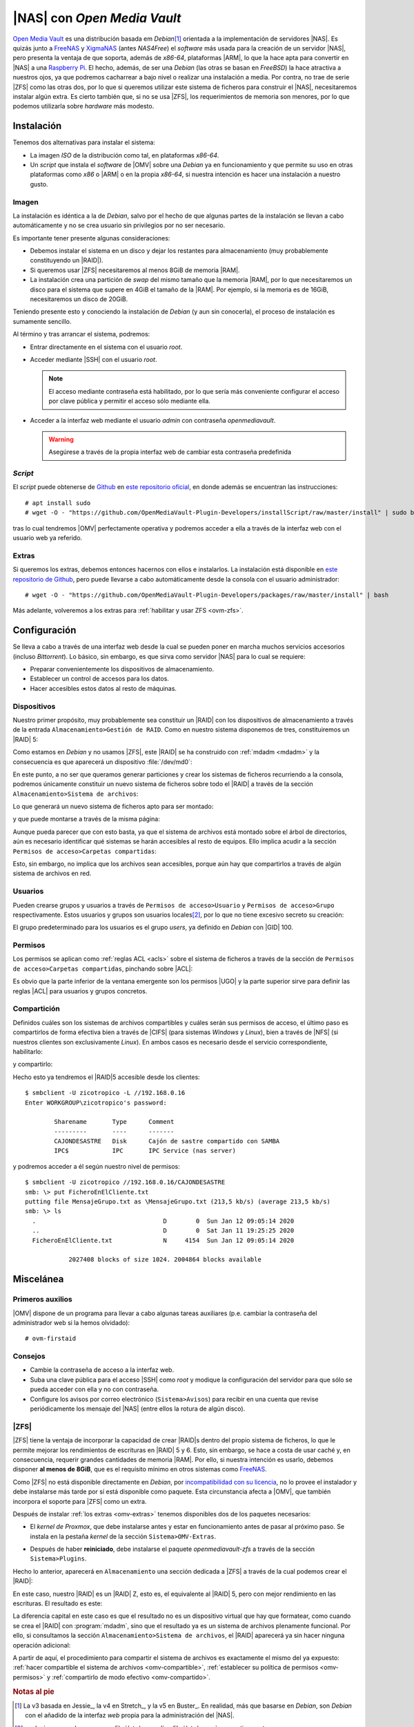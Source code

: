 .. _omv:

|NAS| con *Open Media Vault*
****************************
`Open Media Vault`_ es una distribución basada em *Debian*\ [#]_ orientada a la
implementación de servidores |NAS|. Es quizás junto a FreeNAS_ y XigmaNAS_ (antes
*NAS4Free*) el *software* más usada para la creación de un servidor |NAS|, pero
presenta la ventaja de que soporta, además de *x86-64*, plataformas |ARM|, lo que
la hace apta para convertir en |NAS| a una `Raspberry Pi`_. El hecho, además,
de ser una *Debian* (las otras se basan en *FreeBSD*) la hace atractiva a
nuestros ojos, ya que podremos cacharrear a bajo nivel o realizar una
instalación a media. Por contra, no trae de serie |ZFS| como las otras dos, por
lo que si queremos utilizar este sistema de ficheros para construir el |NAS|,
necesitaremos instalar algún extra. Es cierto también que, si no se usa |ZFS|, los
requerimientos de memoria son menores, por lo que podemos utilizarla sobre
*hardware* más modesto.

Instalación
===========
Tenemos dos alternativas para instalar el sistema:

* La imagen *ISO* de la distribución como tal, en plataformas *x86-64*.
* Un *script* que instala el *software* de |OMV| sobre una *Debian* ya en
  funcionamiento y que permite su uso en otras plataformas como *x86* o |ARM| o
  en la propia *x86-64*, si nuestra intención es hacer una instalación a nuestro
  gusto.

Imagen
------
La instalación es idéntica a la de *Debian*, salvo por el hecho de que algunas
partes de la instalación se llevan a cabo automáticamente y no se crea usuario
sin privilegios por no ser necesario.

Es importante tener presente algunas consideraciones:

- Debemos instalar el sistema en un disco y dejar los restantes para
  almacenamiento (muy probablemente constituyendo un |RAID|).
- Si queremos usar |ZFS| necesitaremos al menos 8GiB de memoria |RAM|.
- La instalación crea una partición de *swap* del mismo tamaño que la memoria
  |RAM|, por lo que necesitaremos un disco para el sistema que supere en 4GiB
  el tamaño de la |RAM|. Por ejemplo, si la memoria es de 16GiB, necesitaremos
  un disco de 20GiB.

Teniendo presente esto y conociendo la instalación de *Debian* (y aun sin
conocerla), el proceso de instalación es sumamente sencillo.

Al término y tras arrancar el sistema, podremos:

- Entrar directamente en el sistema con el usuario *root*.
- Acceder mediante |SSH| con el usuario *root*.
 
  .. note:: El acceso mediante contraseña está habilitado, por lo que sería más
     conveniente configurar el acceso por clave pública y permitir el acceso
     sólo mediante ella.

- Acceder a la interfaz web mediante el usuario *admin* con contraseña
  *openmediavault*.

  .. warning:: Asegúrese a través de la propia interfaz web de cambiar
     esta contraseña predefinida

.. image:: files/interfaz.png

*Script*
--------
El *script* puede obtenerse de Github_ en `este repositorio oficial
<https://github.com/OpenMediaVault-Plugin-Developers/installScript>`_, en donde
además se encuentran las instrucciones::

   # apt install sudo
   # wget -O - "https://github.com/OpenMediaVault-Plugin-Developers/installScript/raw/master/install" | sudo bash

tras lo cual tendremos |OMV| perfectamente operativa y podremos acceder a ella
a través de la interfaz web con el usuario web ya referido.

.. _omv-extras:

Extras
------
Si queremos los extras, debemos entonces hacernos con ellos e instalarlos.
La instalación está disponible en `este repositorio de Github
<https://github.com/OpenMediaVault-Plugin-Developers/packages>`_, pero puede
llevarse a cabo automáticamente desde la consola con el usuario administrador::

   # wget -O - "https://github.com/OpenMediaVault-Plugin-Developers/packages/raw/master/install" | bash

Más adelante, volveremos a los extras para :ref:`habilitar y usar ZFS <ovm-zfs>`.

Configuración
=============
Se lleva a cabo a través de una interfaz web desde la cual se pueden poner en
marcha muchos servicios accesorios (incluso *Bittorrent*).  Lo básico, sin
embargo, es que sirva como servidor |NAS| para lo cual se requiere:

- Preparar convenientemente los dispositivos de almacenamiento.
- Establecer un control de accesos para los datos.
- Hacer accesibles estos datos al resto de máquinas.

Dispositivos
------------
Nuestro primer propósito, muy probablemente sea constituir un |RAID| con los
dispositivos de almacenamiento a través de la entrada ``Almacenamiento>Gestión
de RAID``. Como en nuestro sistema disponemos de tres, constituiremos un |RAID|
5:

.. image:: files/raid.png

Como estamos en *Debian* y no usamos |ZFS|, este |RAID| se ha construido con
:ref:`mdadm <mdadm>` y la consecuencia es que aparecerá un dispositivo
:file:`/dev/md0`:

.. image:: files/raid-2.png

En este punto, a no ser que queramos generar particiones y crear los sistemas de
ficheros recurriendo a la consola, podremos únicamente constituir un nuevo
sistema de ficheros sobre todo el |RAID| a través de la sección
``Almacenamiento>Sistema de archivos``:

.. image:: files/fs.png

Lo que generará un nuevo sistema de ficheros apto para ser montado:

.. image:: files/fs-2.png

y que puede montarse a través de la misma página:

.. image:: files/fs-3.png

.. _omv-compartible:

Aunque pueda parecer que con esto basta, ya que el sistema de archivos está
montado sobre el árbol de directorios, aún es necesario identificar qué sistemas
se harán accesibles al resto de equipos. Ello implica acudir a la sección
``Permisos de acceso>Carpetas compartidas``:

.. image:: files/compartido.png

Esto, sin embargo, no implica que los archivos sean accesibles, porque aún hay
que compartirlos a través de algún sistema de archivos en red.

Usuarios
--------
Pueden crearse grupos y usuarios a través de ``Permisos de acceso>Usuario`` y
``Permisos de acceso>Grupo`` respectivamente. Estos usuarios y grupos son
usuarios locales\ [#]_, por lo que no tiene excesivo secreto su creación:

.. image:: files/usuario.png

El grupo predeterminado para los usuarios es el grupo *users*, ya definido en
*Debian* con |GID| 100.

.. _omv-permisos:

Permisos
--------
Los permisos se aplican como :ref:`reglas ACL <acls>` sobre el sistema de
ficheros a través de la sección de ``Permisos de acceso>Carpetas compartidas``,
pinchando sobre |ACL|:

.. image:: files/acl.png

Es obvio que la parte inferior de la ventana emergente son los permisos |UGO| y
la parte superior sirve para definir las reglas |ACL| para usuarios y grupos
concretos.

.. _omv-compartido:

Compartición
------------
Definidos cuáles son los sistemas de archivos compartibles y cuáles serán sus
permisos de acceso, el último paso es compartirlos de forma efectiva bien a
través de |CIFS| (para sistemas *Windows* y *Linux*), bien a través de |NFS| (si
nuestros clientes son exclusivamente *Linux*). En ambos casos es necesario desde
el servicio correspondiente, habilitarlo:

.. image:: files/smb.png

y compartirlo:

.. image:: files/smb-2.png

Hecho esto ya tendremos el |RAID|\ 5 accesible desde los clientes::

   $ smbclient -U zicotropico -L //192.168.0.16
   Enter WORKGROUP\zicotropico's password: 

           Sharename       Type      Comment
           ---------       ----      -------
           CAJONDESASTRE   Disk      Cajón de sastre compartido con SAMBA
           IPC$            IPC       IPC Service (nas server)

y podremos acceder a él según nuestro nivel de permisos::

   $ smbclient -U zicotropico //192.168.0.16/CAJONDESASTRE
   smb: \> put FicheroEnElCliente.txt
   putting file MensajeGrupo.txt as \MensajeGrupo.txt (213,5 kb/s) (average 213,5 kb/s)
   smb: \> ls
     .                                   D        0  Sun Jan 12 09:05:14 2020
     ..                                  D        0  Sat Jan 11 19:25:25 2020
     FicheroEnElCliente.txt              N     4154  Sun Jan 12 09:05:14 2020

               2027408 blocks of size 1024. 2004864 blocks available
   
Miscelánea
==========

Primeros auxilios
-----------------
|OMV| dispone de un programa para llevar a cabo algunas tareas auxiliares (p.e.
cambiar la contraseña del administrador web si la hemos olvidado)::

   # ovm-firstaid

Consejos
--------
* Cambie la contraseña de acceso a la interfaz web.
* Suba una clave pública para el acceso |SSH| como *root* y modique la
  configuración del servidor para que sólo se pueda acceder con ella y
  no con contraseña.
* Configure los avisos por correo electrónico (``Sistema>Avisos``) para
  recibir en una cuenta que revise periódicamente los mensaje del |NAS| (entre
  ellos la rotura de algún disco).

.. _ovm-zfs:

|ZFS|
-----
|ZFS| tiene la ventaja de incorporar la capacidad de crear |RAID|\ s dentro del
propio sistema de ficheros, lo que le permite mejorar los rendimientos de
escrituras en |RAID| 5 y 6. Esto, sin embargo, se hace a costa de usar
caché y, en consecuencia, requerir grandes cantidades de memoria |RAM|. Por
ello, si nuestra intención es usarlo, debemos disponer **al menos de 8GiB**, que
es el requisito mínimo en otros sistemas como FreeNAS_.

Como |ZFS| no está disponible directamente en *Debian*, por `incompatibilidad
con su licencia <https://wiki.debian.org/ZFS#Status>`_, no lo provee el
instalador y debe instalarse más tarde por sí está disponible como paquete. Esta
circunstancia afecta a |OMV|, que también incorpora el soporte para |ZFS| como
un extra.

Después de instalar :ref:`los extras <omv-extras>` tenemos disponibles dos de
los paquetes necesarios:

- El *kernel de Proxmox*, que debe instalarse antes y estar en funcionamiento
  antes de pasar al próximo paso. Se instala en la pestaña *kernel* de la
  sección ``Sistema>OMV-Extras``.

  .. image:: files/install-kernel.png

- Después de haber **reiniciado**, debe instalarse el paquete
  *openmediavault-zfs* a través de la sección ``Sistema>Plugins``.

Hecho lo anterior, aparecerá en ``Almacenamiento`` una sección dedicada a |ZFS|
a través de la cual podemos crear el |RAID|:

.. image:: files/zfs-raid.png

En este caso, nuestro |RAID| es un |RAID| Z, esto es, el equivalente al |RAID|
5, pero con mejor rendimiento en las escrituras. El resultado es este:

.. image:: files/zfs-raid-2.png

La diferencia capital en este caso es que el resultado no es un dispositivo
virtual que hay que formatear, como cuando se crea el |RAID| con
:program:`mdadm`, sino que el resultado ya es un sistema de archivos plenamente
funcional. Por ello, si consultamos la sección ``Almacenamiento>Sistema de
archivos``, el |RAID| aparecerá ya sin hacer ninguna operación adicional:

.. image:: files/zfs-fs.png

A partir de aquí, el procedimiento para compartir el sistema de archivos es
exactamente el mismo del ya expuesto: :ref:`hacer compartible el sistema de
archivos <omv-compartible>`, :ref:`establecer su política de permisos
<omv-permisos>` y :ref:`compartirlo de modo efectivo <omv-compartido>`.

.. rubric:: Notas al pie

.. [#] La v3 basada en Jessie_, la v4 en Stretch_, y la v5 en Buster_. En
   realidad, más que basarse en *Debian*, son *Debian* con el añadido de la
   interfaz *web* propia para la administración del |NAS|.

.. [#] es decir, que se almacenan en :file:`/etc/passwd` y :file:`/etc/group`,
   respectivamente.

.. |OMV| replace:: :abbr:`OMV (Open Media Vault)`
.. |NAS| replace:: :abbr:`NAS (Network Attached Storage)`
.. |ZFS| replace:: :abbr:`ZFS (ZFS File System)`
.. |RAM| replace:: :abbr:`RAM (Random Access Memory)`
.. |ARM| replace:: :abbr:`ARM (Advanced Risk Machine)`
.. |GID| replace:: :abbr:`GID (Group IDentifier)`
.. |UGO| replace:: :abbr:`UGO (User-Group-Others)`
.. |CIFS| replace:: :abbr:`CIFS (Common Internet File System)`
.. |NFS| replace:: :abbr:`NFS (Net File System)`

.. _Open Media Vault: https://www.openmediavault.org/
.. _Raspberry Pi: https://www.raspberrypi.org/
.. _FreeNAS: https://www.openmediavault.org://www.freenas.org/
.. _XigmaNAS: https://www.xigmanas.com/
.. _Github: https://github.com
